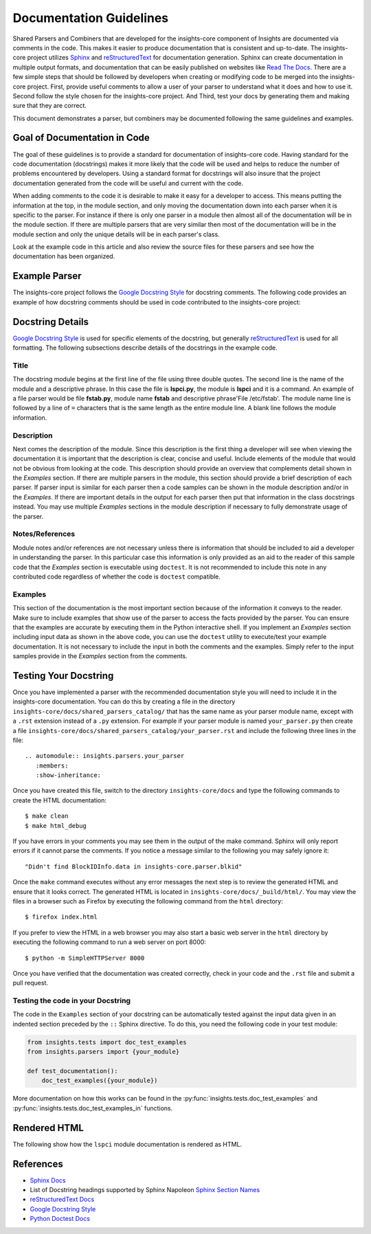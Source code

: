 .. _documentation_guidelines:

************************
Documentation Guidelines
************************


Shared Parsers and Combiners that are developed for the insights-core component of
Insights are documented via comments in the code. This makes it easier to
produce documentation that is consistent and up-to-date. The insights-core project
utilizes `Sphinx`_ and `reStructuredText`_ for documentation generation.
Sphinx can create documentation in multiple output formats, and documentation
that can be easily published on websites like `Read The Docs`_. There are a
few simple steps that should be followed by developers when creating or modifying
code to be merged into the insights-core project. First, provide useful comments to
allow a user of your parser to understand what it does and how to use it. Second
follow the style chosen for the insights-core project. And Third, test your docs by
generating them and making sure that they are correct.

This document demonstrates a parser, but combiners may be documented following
the same guidelines and examples.

Goal of Documentation in Code
=============================
The goal of these guidelines is to provide a standard for documentation of insights-core
code.  Having standard for the code documentation (docstrings) makes it more likely
that the code will be used and helps to reduce the number of problems encountered by
developers. Using a standard format for docstrings will also insure that the project
documentation generated from the code will be useful and current with the code.

When adding comments to the code it is desirable to make it easy for a developer to
access.  This means putting the information at the top, in the module section, and
only moving the documentation down into each parser when it is specific to the parser.
For instance if there is only one parser in a module then almost all of the documentation
will be in the module section.  If there are multiple parsers that are very similar then
most of the documentation will be in the module section and only the unique details will
be in each parser's class.

Look at the example code in this article and also review the source files for
these parsers and see how the documentation has been organized.

Example Parser
==============

The insights-core project follows the `Google Docstring Style`_ for docstring comments.
The following code provides an example of how docstring comments should be used
in code contributed to the insights-core project:

.. code-block:: python
   :linenos:

   """
   lspci - Command
   ===============

   This module provides plugins access to the PCI device information gathered from
   the ``/usr/sbin/lspci`` command.

   Typical output of the ``lspci`` command is::

       00:00.0 Host bridge: Intel Corporation 2nd Generation Core Processor Family DRAM Controller (rev 09)
       00:02.0 VGA compatible controller: Intel Corporation 2nd Generation Core Processor Family Integrated Graphics Controller (rev 09)
       03:00.0 Network controller: Intel Corporation Centrino Advanced-N 6205 [Taylor Peak] (rev 34)
       0d:00.0 System peripheral: Ricoh Co Ltd PCIe SDXC/MMC Host Controller (rev 07)

   The data is exposed via the ``obj.lines`` attribute which is a list containing
   each line in the output.  The data may also be filtered using the
   ``obj.get("filter string")`` method.  This method will return a list of lines
   containing only "filter string".  The ``in`` operator may also be used to test
   whether a particular string is in the ``lspci`` output.  Other methods/operators
   are also supported, see the :py:class:`insights.core.LogFileOutput` class for more information.

   Note:
       The examples in this module may be executed with the following command:

       ``python -m insights.parsers.lspci``

   Examples:
       >>> lspci_content = '''
       ... 00:00.0 Host bridge: Intel Corporation 2nd Generation Core Processor Family DRAM Controller (rev 09)
       ... 00:02.0 VGA compatible controller: Intel Corporation 2nd Generation Core Processor Family Integrated Graphics Controller (rev 09)
       ... 03:00.0 Network controller: Intel Corporation Centrino Advanced-N 6205 [Taylor Peak] (rev 34)
       ... 0d:00.0 System peripheral: Ricoh Co Ltd PCIe SDXC/MMC Host Controller (rev 07)
       ... '''.strip()
       >>> from insights.tests import context_wrap
       >>> shared = {LsPci: LsPci(context_wrap(lspci_content))}
       >>> pci_info = shared[LsPci]
       >>> pci_info.get("Intel Corporation")
       ['00:00.0 Host bridge: Intel Corporation 2nd Generation Core Processor Family DRAM Controller (rev 09)', '00:02.0 VGA compatible controller: Intel Corporation 2nd Generation Core Processor Family Integrated Graphics Controller (rev 09)', '03:00.0 Network controller: Intel Corporation Centrino Advanced-N 6205 [Taylor Peak] (rev 34)']
       >>> len(pci_info.get("Network controller"))
       1
       >>> "Centrino Advanced-N 6205" in pci_info
       True
       >>> "0d:00.0" in pci_info
       True
   """
   from .. import LogFileOutput, parser


   @parser('lspci')
   class LsPci(LogFileOutput):
       """Parses output of the ``lspci`` command."""
       pass

   if __name__ == "__main__":
       import doctest
       doctest.testmod()


Docstring Details
=================
`Google Docstring Style`_ is used for specific elements of the docstring, but
generally `reStructuredText`_ is used for all formatting.  The following
subsections describe details of the docstrings in the example code.

Title
-----

.. code-block:: python
   :linenos:

   """
   lspci - Command
   ===============

The docstring module begins at the first line of the file using three double quotes.
The second line is the name of the module and a descriptive phrase.  In this case
the file is **lspci.py**, the module is **lspci** and it is a command.  An example
of a file parser would be file **fstab.py**, module name **fstab** and descriptive
phrase'File /etc/fstab'.  The module
name line is followed by a line of ``=`` characters that is the same length as the
entire module line.  A blank line follows the module information.

Description
-----------

.. code-block:: python
   :linenos:
   :lineno-start: 4

   This module provides plugins access to the PCI device information gathered from
   the ``/usr/sbin/lspci`` command.

   Typical output of the ``lspci`` command is::

       00:00.0 Host bridge: Intel Corporation 2nd Generation Core Processor Family DRAM Controller (rev 09)
       00:02.0 VGA compatible controller: Intel Corporation 2nd Generation Core Processor Family Integrated Graphics Controller (rev 09)
       03:00.0 Network controller: Intel Corporation Centrino Advanced-N 6205 [Taylor Peak] (rev 34)
       0d:00.0 System peripheral: Ricoh Co Ltd PCIe SDXC/MMC Host Controller (rev 07)

   The data is exposed via the ``obj.lines`` attribute which is a list containing
   each line in the output.  The data may also be filtered using the
   ``obj.get("filter string")`` method.  This method will return a list of lines
   containing only "filter string".  The ``in`` operator may also be used to test
   whether a particular string is in the ``lspci`` output.  Other methods/operators
   are also supported, see the :py:class:`insights.core.LogFileOutput` class for more information.

Next comes the description of the module.
Since this description is the first thing a developer will see when viewing
the documentation it is important that the description is clear, concise and useful.
Include elements of the module that would not be obvious from looking at the code.
This description should provide an overview that complements detail shown in the
*Examples* section.  If there are multiple parsers in the module, this section should
provide a brief description of each parser.  If parser input is similar for each parser
then a code samples can be shown in the module description and/or in the *Examples*.  If
there are important details in the output for each parser then put that information
in the class docstrings instead.  You may use multiple *Examples* sections in the
module description if necessary to fully demonstrate usage of the parser.

Notes/References
----------------

.. code-block:: python
   :linenos:
   :lineno-start: 22

   Note:
       The examples in this module may be executed with the following command:

       ``python -m insights.parsers.lspci``

Module notes and/or references are not necessary unless there is information
that should be included to aid a developer in understanding the parser. In
this particular case this information is only provided as an aid to the
reader of this sample code that the *Examples* section is executable using
``doctest``.  It is not recommended to include this note in any contributed code
regardless of whether the code is ``doctest`` compatible.

Examples
--------

.. code-block:: python
   :linenos:
   :lineno-start: 27

   Examples:
       >>> lspci_content = '''
       ... 00:00.0 Host bridge: Intel Corporation 2nd Generation Core Processor Family DRAM Controller (rev 09)
       ... 00:02.0 VGA compatible controller: Intel Corporation 2nd Generation Core Processor Family Integrated Graphics Controller (rev 09)
       ... 03:00.0 Network controller: Intel Corporation Centrino Advanced-N 6205 [Taylor Peak] (rev 34)
       ... 0d:00.0 System peripheral: Ricoh Co Ltd PCIe SDXC/MMC Host Controller (rev 07)
       ... '''.strip()
       >>> from insights.tests import context_wrap
       >>> shared = {LsPci: LsPci(context_wrap(lspci_content))}
       >>> pci_info = shared[LsPci]
       >>> pci_info.get("Intel Corporation")
       ['00:00.0 Host bridge: Intel Corporation 2nd Generation Core Processor Family DRAM Controller (rev 09)', '00:02.0 VGA compatible controller: Intel Corporation 2nd Generation Core Processor Family Integrated Graphics Controller (rev 09)', '03:00.0 Network controller: Intel Corporation Centrino Advanced-N 6205 [Taylor Peak] (rev 34)']
       >>> len(pci_info.get("Network controller"))
       1
       >>> "Centrino Advanced-N 6205" in pci_info
       True
       >>> "0d:00.0" in pci_info
       True
   """

This section of the documentation is the most important section because of the
information it conveys to the reader.  Make sure to include examples that
show use of the parser to access the facts provided by the parser.  You can
ensure that the examples are accurate by executing them in the Python interactive
shell.  If you implement an *Examples* section including input data as shown in
the above code, you
can use the ``doctest`` utility to execute/test your example documentation.  It is
not necessary to include the input in both the comments and the examples.  Simply
refer to the input samples provide in the *Examples* section from the comments.

Testing Your Docstring
======================

Once you have implemented a parser with the recommended documentation style
you will need to include it in the insights-core documentation.  You can do
this by creating a file in the directory
``insights-core/docs/shared_parsers_catalog/`` that has the same name as your
parser module name, except with a ``.rst`` extension instead of a ``.py``
extension.  For example if your parser module is named ``your_parser.py``
then create a file
``insights-core/docs/shared_parsers_catalog/your_parser.rst`` and include the
following three lines in the file::

   .. automodule:: insights.parsers.your_parser
      :members:
      :show-inheritance:

Once you have created this file, switch to the directory ``insights-core/docs`` and type
the following commands to create the HTML documentation::

    $ make clean
    $ make html_debug

If you have errors in your comments you may see them in the output of the make command.
Sphinx will only report errors if it cannot parse the comments. If you notice a
message similar to the following you may safely ignore it::

  "Didn't find BlockIDInfo.data in insights-core.parser.blkid"

Once the ``make`` command
executes without any error messages the next step is to review the generated HTML and
ensure that it looks correct.  The generated HTML is located in
``insights-core/docs/_build/html/``.  You may view the files
in a browser such as Firefox by executing the following command from the ``html``
directory::

    $ firefox index.html

If you prefer to view the HTML in a web browser you may also start a basic web server
in the ``html`` directory by executing the following command to run a web server on
port 8000::

    $ python -m SimpleHTTPServer 8000

Once you have verified that the documentation was created correctly, check in your
code and the ``.rst`` file and submit a pull request.

Testing the code in your Docstring
----------------------------------

The code in the ``Examples`` section of your docstring can be automatically
tested against the input data given in an indented section preceded by the
``::`` Sphinx directive.  To do this, you need the following code in your
test module:

.. code-block:: python

    from insights.tests import doc_test_examples
    from insights.parsers import {your_module}

    def test_documentation():
        doc_test_examples({your_module})

More documentation on how this works can be found in the
:py:func:`insights.tests.doc_test_examples` and
:py:func:`insights.tests.doc_test_examples_in` functions.

Rendered HTML
=============

The following show how the ``lspci`` module documentation is rendered as HTML.

.. figure:: lspci_doc.png
   :alt: LSPCI Parser Module Web Page

References
==========
* `Sphinx Docs`_
* List of Docstring headings supported by Sphinx Napoleon `Sphinx Section Names`_
* `reStructuredText Docs`_
* `Google Docstring Style`_
* `Python Doctest Docs`_


.. Put all of the reference links here
.. Links:

.. _Sphinx Docs: http://www.sphinx-doc.org/en/stable/contents.html
.. _Sphinx: http://www.sphinx-doc.org/en/stable/contents.html
.. _reStructuredText Docs: http://www.sphinx-doc.org/en/stable/rest.html
.. _reStructuredText: http://www.sphinx-doc.org/en/stable/rest.html
.. _Google Docstring Style: http://sphinxcontrib-napoleon.readthedocs.io/en/latest/example_google.html
.. _Sphinx Section Names: https://sphinxcontrib-napoleon.readthedocs.io/en/latest/#docstring-sections
.. _Read the Docs: https://readthedocs.org
.. _Python Doctest Docs: https://docs.python.org/2/library/doctest.html
